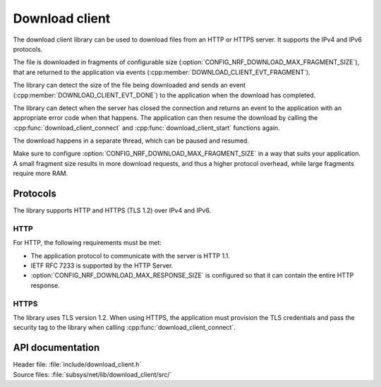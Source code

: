 .. _lib_download_client:

Download client
###############

The download client library can be used to download files from an HTTP or
HTTPS server. It supports the IPv4 and IPv6 protocols.

The file is downloaded in fragments of configurable size
(:option:`CONFIG_NRF_DOWNLOAD_MAX_FRAGMENT_SIZE`), that are returned to the
application via events (:cpp:member:`DOWNLOAD_CLIENT_EVT_FRAGMENT`).

The library can detect the size of the file being downloaded and sends an
event (:cpp:member:`DOWNLOAD_CLIENT_EVT_DONE`) to the application when the
download has completed.

The library can detect when the server has closed the connection and returns
an event to the application with an appropriate error code when that happens.
The application can then resume the download by calling the
:cpp:func:`download_client_connect` and :cpp:func:`download_client_start`
functions again.

The download happens in a separate thread, which can be paused and resumed.

Make sure to configure :option:`CONFIG_NRF_DOWNLOAD_MAX_FRAGMENT_SIZE` in a way
that suits your application. A small fragment size results in more download
requests, and thus a higher protocol overhead, while large fragments require
more RAM.


Protocols
*********

The library supports HTTP and HTTPS (TLS 1.2) over IPv4 and IPv6.


HTTP
====

For HTTP, the following requirements must be met:

* The application protocol to communicate with the server is HTTP 1.1.
* IETF RFC 7233 is supported by the HTTP Server.
* :option:`CONFIG_NRF_DOWNLOAD_MAX_RESPONSE_SIZE` is configured so that it
  can contain the entire HTTP response.

HTTPS
=====

The library uses TLS version 1.2.
When using HTTPS, the application must provision the TLS credentials and pass
the security tag to the library when calling
:cpp:func:`download_client_connect`.


API documentation
*****************

| Header file: :file:`include/download_client.h`
| Source files: :file:`subsys/net/lib/download_client/src/`

.. doxygengroup:: dl_client
   :project: nrf
   :members:
